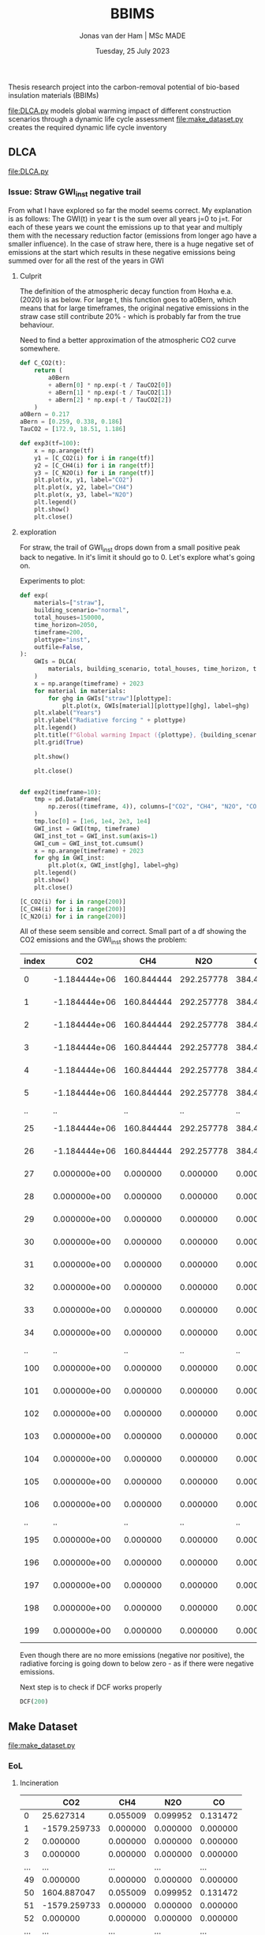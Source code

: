 #+TITLE: BBIMS
#+AUTHOR: Jonas van der Ham | MSc MADE
#+EMAIL: Jonasvdham@gmail.com
#+DATE: Tuesday, 25 July 2023
#+STARTUP: showall
#+PROPERTY: header-args :exports both :session bbims :cache no
:PROPERTIES:
#+OPTIONS: ^:nil
#+LATEX_COMPILER: xelatex
#+LATEX_CLASS: article
#+LATEX_CLASS_OPTIONS: [logo, color, author]
#+LATEX_HEADER: \insertauthor
#+LATEX_HEADER: \usepackage{minted}
#+LATEX_HEADER: \usepackage[style=ieee, citestyle=numeric-comp, isbn=false]{biblatex}
#+LATEX_HEADER: \addbibresource{~/made/bibliography/references.bib}
#+LATEX_HEADER: \setminted{bgcolor=WhiteSmoke}
#+OPTIONS: toc:nil
:END:

Thesis research project into the carbon-removal potential of bio-based
insulation materials (BBIMs)

[[file:DLCA.py]] models global warming impact of different construction scenarios
through a dynamic life cycle assessment
[[file:make_dataset.py]] creates the required dynamic life cycle inventory

** DLCA

[[file:DLCA.py]]

*** Issue: Straw GWI_inst negative trail

From what I have explored so far the model seems correct. My explanation is as
follows:
The GWI(t) in year t is the sum over all years j=0 to j=t. For each of these
years we count the emissions up to that year and multiply them with the
necessary reduction factor (emissions from longer ago have a smaller
influence).
In the case of straw here, there is a huge negative set of emissions at the
start which results in these negative emissions being summed over for all the
rest of the years in GWI

**** Culprit

The definition of the atmospheric decay function from Hoxha e.a. (2020) is as
below. For large t, this function goes to a0Bern, which means that for large
timeframes, the original negative emissions in the straw case still contribute
20% - which is probably far from the true behaviour.

Need to find a better approximation of the atmospheric CO2 curve somewhere.

#+begin_src python
def C_CO2(t):
    return (
        a0Bern
        + aBern[0] * np.exp(-t / TauCO2[0])
        + aBern[1] * np.exp(-t / TauCO2[1])
        + aBern[2] * np.exp(-t / TauCO2[2])
    )
a0Bern = 0.217
aBern = [0.259, 0.338, 0.186]
TauCO2 = [172.9, 18.51, 1.186]

def exp3(tf=100):
    x = np.arange(tf)
    y1 = [C_CO2(i) for i in range(tf)]
    y2 = [C_CH4(i) for i in range(tf)]
    y3 = [C_N2O(i) for i in range(tf)]
    plt.plot(x, y1, label="CO2")
    plt.plot(x, y2, label="CH4")
    plt.plot(x, y3, label="N2O")
    plt.legend()
    plt.show()
    plt.close()
#+end_src

**** exploration

For straw, the trail of GWI_inst drops down from a small positive peak back to
negative. In it's limit it should go to 0. Let's explore what's going on.

Experiments to plot:
  #+begin_src python
def exp(
    materials=["straw"],
    building_scenario="normal",
    total_houses=150000,
    time_horizon=2050,
    timeframe=200,
    plottype="inst",
    outfile=False,
):
    GWIs = DLCA(
        materials, building_scenario, total_houses, time_horizon, timeframe
    )
    x = np.arange(timeframe) + 2023
    for material in materials:
        for ghg in GWIs["straw"][plottype]:
            plt.plot(x, GWIs[material][plottype][ghg], label=ghg)
    plt.xlabel("Years")
    plt.ylabel("Radiative forcing " + plottype)
    plt.legend()
    plt.title(f"Global warming Impact ({plottype}, {building_scenario})")
    plt.grid(True)

    plt.show()

    plt.close()


def exp2(timeframe=10):
    tmp = pd.DataFrame(
        np.zeros((timeframe, 4)), columns=["CO2", "CH4", "N2O", "CO"]
    )
    tmp.loc[0] = [1e6, 1e4, 2e3, 1e4]
    GWI_inst = GWI(tmp, timeframe)
    GWI_inst_tot = GWI_inst.sum(axis=1)
    GWI_cum = GWI_inst_tot.cumsum()
    x = np.arange(timeframe) + 2023
    for ghg in GWI_inst:
        plt.plot(x, GWI_inst[ghg], label=ghg)
    plt.legend()
    plt.show()
    plt.close()
#+end_src

  #+begin_src python
[C_CO2(i) for i in range(200)]
[C_CH4(i) for i in range(200)]
[C_N2O(i) for i in range(200)]
#+end_src

All of these seem sensible and correct.
Small part of a df showing the CO2 emissions and the GWI_inst shows the
problem:

| index |           CO2 |        CH4 |        N2O |         CO |          inst |
|-------+---------------+------------+------------+------------+---------------|
|     0 | -1.184444e+06 | 160.844444 | 292.257778 | 384.421644 | -1.804726e-09 |
|     1 | -1.184444e+06 | 160.844444 | 292.257778 | 384.421644 | -3.423677e-09 |
|     2 | -1.184444e+06 | 160.844444 | 292.257778 | 384.421644 | -4.943615e-09 |
|     3 | -1.184444e+06 | 160.844444 | 292.257778 | 384.421644 | -6.402801e-09 |
|     4 | -1.184444e+06 | 160.844444 | 292.257778 | 384.421644 | -7.818577e-09 |
|     5 | -1.184444e+06 | 160.844444 | 292.257778 | 384.421644 | -9.199240e-09 |
|    .. |            .. |         .. |         .. |         .. |            .. |
|    25 | -1.184444e+06 | 160.844444 | 292.257778 | 384.421644 | -3.221558e-08 |
|    26 | -1.184444e+06 | 160.844444 | 292.257778 | 384.421644 | -3.320654e-08 |
|    27 |  0.000000e+00 |   0.000000 |   0.000000 |   0.000000 | -3.238223e-08 |
|    28 |  0.000000e+00 |   0.000000 |   0.000000 |   0.000000 | -3.173359e-08 |
|    29 |  0.000000e+00 |   0.000000 |   0.000000 |   0.000000 | -3.117432e-08 |
|    30 |  0.000000e+00 |   0.000000 |   0.000000 |   0.000000 | -3.066655e-08 |
|    31 |  0.000000e+00 |   0.000000 |   0.000000 |   0.000000 | -3.019335e-08 |
|    32 |  0.000000e+00 |   0.000000 |   0.000000 |   0.000000 | -2.974678e-08 |
|    33 |  0.000000e+00 |   0.000000 |   0.000000 |   0.000000 | -2.932284e-08 |
|    34 |  0.000000e+00 |   0.000000 |   0.000000 |   0.000000 | -2.891925e-08 |
|    .. |            .. |         .. |         .. |         .. |            .. |
|   100 |  0.000000e+00 |   0.000000 |   0.000000 |   0.000000 |  5.505687e-09 |
|   101 |  0.000000e+00 |   0.000000 |   0.000000 |   0.000000 |  6.365927e-09 |
|   102 |  0.000000e+00 |   0.000000 |   0.000000 |   0.000000 |  5.406442e-09 |
|   103 |  0.000000e+00 |   0.000000 |   0.000000 |   0.000000 |  4.602033e-09 |
|   104 |  0.000000e+00 |   0.000000 |   0.000000 |   0.000000 |  3.890165e-09 |
|   105 |  0.000000e+00 |   0.000000 |   0.000000 |   0.000000 |  3.242107e-09 |
|   106 |  0.000000e+00 |   0.000000 |   0.000000 |   0.000000 |  2.643812e-09 |
|    .. |            .. |         .. |         .. |         .. |            .. |
|   195 |  0.000000e+00 |   0.000000 |   0.000000 |   0.000000 | -6.958133e-09 |
|   196 |  0.000000e+00 |   0.000000 |   0.000000 |   0.000000 | -6.969819e-09 |
|   197 |  0.000000e+00 |   0.000000 |   0.000000 |   0.000000 | -6.981275e-09 |
|   198 |  0.000000e+00 |   0.000000 |   0.000000 |   0.000000 | -6.992509e-09 |
|   199 |  0.000000e+00 |   0.000000 |   0.000000 |   0.000000 | -7.003529e-09 |

Even though there are no more emissions (negative nor positive), the radiative
forcing is going down to below zero - as if there were negative emissions.

Next step is to check if DCF works properly
  #+begin_src python
DCF(200)
#+end_src

** Make Dataset

[[file:make_dataset.py]]

*** EoL

**** Incineration

|-----+--------------+----------+----------+----------|
|     |          CO2 |      CH4 |      N2O |       CO |
|-----+--------------+----------+----------+----------|
|   0 |    25.627314 | 0.055009 | 0.099952 | 0.131472 |
|   1 | -1579.259733 | 0.000000 | 0.000000 | 0.000000 |
|   2 |     0.000000 | 0.000000 | 0.000000 | 0.000000 |
|   3 |     0.000000 | 0.000000 | 0.000000 | 0.000000 |
| ... |          ... |      ... |      ... |      ... |
|  49 |     0.000000 | 0.000000 | 0.000000 | 0.000000 |
|  50 |  1604.887047 | 0.055009 | 0.099952 | 0.131472 |
|  51 | -1579.259733 | 0.000000 | 0.000000 | 0.000000 |
|  52 |     0.000000 | 0.000000 | 0.000000 | 0.000000 |
| ... |          ... |      ... |      ... |      ... |
|  74 |     0.000000 | 0.000000 | 0.000000 | 0.000000 |
|  75 |  1579.259733 | 0.000000 | 0.000000 | 0.000000 |
|  76 |     0.000000 | 0.000000 | 0.000000 | 0.000000 |
| ... |          ... |      ... |      ... |      ... |
|  99 |     0.000000 | 0.000000 | 0.000000 | 0.000000 |
|-----+--------------+----------+----------+----------|


**** Anaerobic disgestation

|------+--------------+----------+----------+----------|
| year |          CO2 |      CH4 |      N2O |       CO |
|------+--------------+----------+----------+----------|
|    0 |    25.627314 | 0.055009 | 0.099952 | 0.131472 |
|    1 | -1579.259733 | 0.000000 | 0.000000 | 0.000000 |
|    2 |     0.000000 | 0.000000 | 0.000000 | 0.000000 |
|    3 |     0.000000 | 0.000000 | 0.000000 | 0.000000 |
|  ... |          ... |      ... |      ... |      ... |
|   49 |     0.000000 | 0.000000 | 0.000000 | 0.000000 |
|   50 |   309.835420 | 2.890776 | 0.139512 | 0.247459 |
|   51 | -1579.259733 | 0.000000 | 0.000000 | 0.000000 |
|   52 |     0.000000 | 0.000000 | 0.000000 | 0.000000 |
|  ... |          ... |      ... |      ... |      ... |
|   74 |     0.000000 | 0.000000 | 0.000000 | 0.000000 |
|   75 |   284.208107 | 2.835767 | 0.039560 | 0.115987 |
|   76 |     0.000000 | 0.000000 | 0.000000 | 0.000000 |
|  ... |          ... |      ... |      ... |      ... |
|   99 |     0.000000 | 0.000000 | 0.000000 | 0.000000 |
|------+--------------+----------+----------+----------|

*** CO2bio

Had previously removed this as all rotation periods were 1. If I take wood
fibre insulation back implement CO2bio like this:

  #+begin_src python
def CO2bio(material, insulation_per_year, timeframe):
    CO2bio_per_year = np.zeros(
        len(insulation_per_year) + MATERIALS[material]["rotation"]
    )
    for i, kg in enumerate(insulation_per_year):
        for j in range(MATERIALS[material]["rotation"]):
            CO2bio_per_year[i + j] += (
                kg
                * MATERIALS[material]["CO2bio"]
                / MATERIALS[material]["rotation"]
            )
    return CO2bio_per_year[:timeframe]
#+end_src

*** B/C/D

**** Module B

Model module B - replacement after functional lifetime.
  - In a dynamic model, module B should also be dynamic. I.e. start a whole new
    product lifecycle.
  - Can only be done after adding modules C & D

I can use copies of the dataset but only when I first have a dataset which for
each house models:
- construction
- waste spike after product lifetime
for each replacement.

Then at the end-of-life for the building add 1 more waste spike.

Example showing Edge case if building_lt % product_lt == 0:
- e.g. ceil(75 / 50) - 1 = 2  - 1 = 1 -> 1 replacement
- e.g. ceil(100 / 25) - 1 = 4 - 1 = 3 ->  3 replacements
- A replacement includes both module A and module C/D costs
- After building lifetime add EoL cost (only module C/D)


** Demo

housing scenarios
#+begin_src python
houses_per_year_slow(150000, 27)
houses_per_year_fast(150000, 27)
#+end_src

Large differences between cork / cellulose / stone wool
Francesco: cork is an 'anomaly' in the EcoInvent dataset, high production energy.
#+begin_src python
dataset = make_datasets()
dataset['cork']
dataset['stone wool']
dataset['cellulose']
#+end_src

Plotting them:
#+begin_src python
plot_GWI(['cork', 'cellulose', 'stone wool'], building_scenario='normal', plottype='inst')
plot_GWI(['cork', 'cellulose', 'stone wool'], building_scenario='normal', plottype='cum')
#+end_src

*** Plots

# Houses per year

#+begin_src python
def hpy(houses=150000, years=27, plottype="inst", outfile=False):
    if plottype == "inst":
        slow = houses_per_year_slow(houses, years)
        fast = houses_per_year_fast(houses, years)
        normal = [houses / years for i in range(years)]
        title = "Number of houses constructed per year"
        x = np.arange(years) + 2023
    else:
        slow = [(houses / (years ** 2)) * x ** 2 for x in range(years + 1)]
        fast = [(houses / (years ** 0.5)) * x ** 0.5 for x in range(years + 1)]
        normal = [i * houses / years for i in range(years + 1)]
        title = "Total number of houses constructed"
        x = np.arange(years + 1) + 2023
    plt.plot(x, slow, label="slow")
    plt.plot(x, fast, label="fast")
    plt.plot(x, normal, label="normal")
    plt.legend()
    plt.title(title)
    plt.grid(True)

    if outfile:
        plt.savefig(f"plots/houses_per_year.svg")
    else:
        plt.show()
    plt.close()

#+end_src
